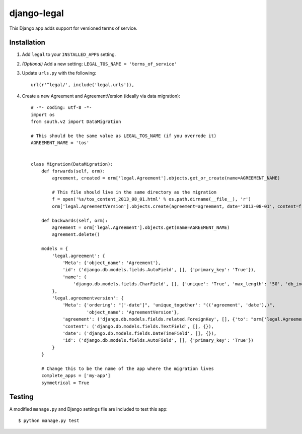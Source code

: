 django-legal
============

This Django app adds support for versioned terms of service.

Installation
------------
1. Add ``legal`` to your ``INSTALLED_APPS`` setting.
2. *(Optional)* Add a new setting: ``LEGAL_TOS_NAME = 'terms_of_service'``
3. Update ``urls.py`` with the following::

    url(r'^legal/', include('legal.urls')),

4. Create a new Agreement and AgreementVersion (ideally via data migration)::

    # -*- coding: utf-8 -*-
    import os
    from south.v2 import DataMigration

    # This should be the same value as LEGAL_TOS_NAME (if you overrode it)
    AGREEMENT_NAME = 'tos'


    class Migration(DataMigration):
        def forwards(self, orm):
            agreement, created = orm['legal.Agreement'].objects.get_or_create(name=AGREEMENT_NAME)

            # This file should live in the same directory as the migration
            f = open('%s/tos_content_2013_08_01.html' % os.path.dirname(__file__), 'r')
            orm['legal.AgreementVersion'].objects.create(agreement=agreement, date='2013-08-01', content=f.read())

        def backwards(self, orm):
            agreement = orm['legal.Agreement'].objects.get(name=AGREEMENT_NAME)
            agreement.delete()

        models = {
            'legal.agreement': {
                'Meta': {'object_name': 'Agreement'},
                'id': ('django.db.models.fields.AutoField', [], {'primary_key': 'True'}),
                'name': (
                    'django.db.models.fields.CharField', [], {'unique': 'True', 'max_length': '50', 'db_index': 'True'})
            },
            'legal.agreementversion': {
                'Meta': {'ordering': "['-date']", 'unique_together': "(('agreement', 'date'),)",
                         'object_name': 'AgreementVersion'},
                'agreement': ('django.db.models.fields.related.ForeignKey', [], {'to': "orm['legal.Agreement']"}),
                'content': ('django.db.models.fields.TextField', [], {}),
                'date': ('django.db.models.fields.DateTimeField', [], {}),
                'id': ('django.db.models.fields.AutoField', [], {'primary_key': 'True'})
            }
        }

        # Change this to be the name of the app where the migration lives
        complete_apps = ['my-app']
        symmetrical = True



Testing
-------
A modified ``manage.py`` and Django settings file are included to test this app::

    $ python manage.py test

